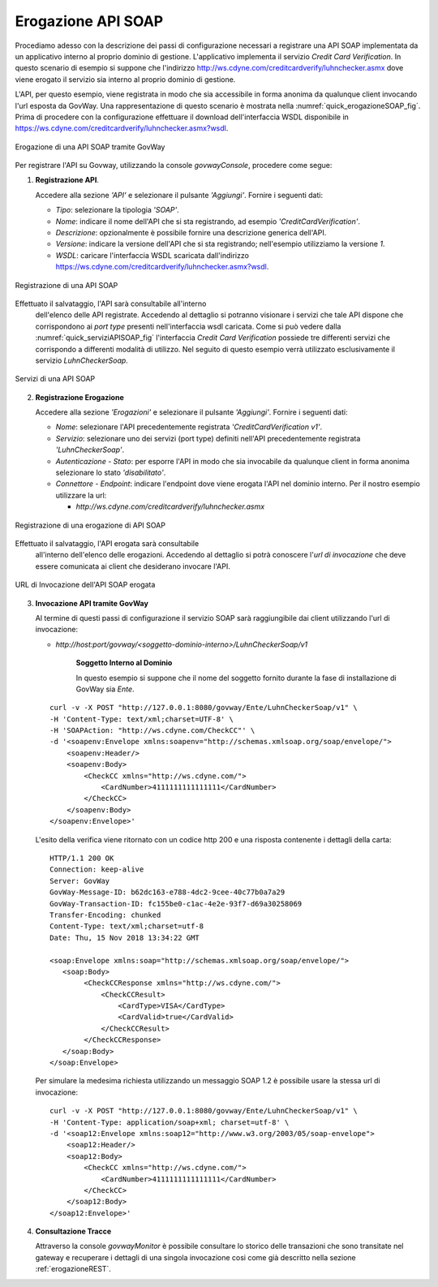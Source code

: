 .. _erogazioneSOAP:

Erogazione API SOAP
-------------------

Procediamo adesso con la descrizione dei passi di configurazione
necessari a registrare una API SOAP implementata da un applicativo
interno al proprio dominio di gestione. L'applicativo implementa il
servizio *Credit Card Verification*. In questo scenario
di esempio si suppone che l'indirizzo
http://ws.cdyne.com/creditcardverify/luhnchecker.asmx dove viene erogato
il servizio sia interno al proprio dominio di gestione.

L'API, per questo esempio, viene registrata in modo che sia accessibile
in forma anonima da qualunque client invocando l'url esposta da GovWay.
Una rappresentazione di questo scenario è mostrata nella :numref:`quick_erogazioneSOAP_fig`. Prima
di procedere con la configurazione effettuare il download
dell'interfaccia WSDL disponibile in
https://ws.cdyne.com/creditcardverify/luhnchecker.asmx?wsdl.

.. figure:: ../_figure_howto/erogazioneSOAPBase.png
    :scale: 100%
    :align: center
    :name: quick_erogazioneSOAP_fig

    Erogazione di una API SOAP tramite GovWay

Per registrare l'API su Govway, utilizzando la console *govwayConsole*,
procedere come segue:

1. **Registrazione API**.

   Accedere alla sezione *'API'* e selezionare il pulsante *'Aggiungi'*.
   Fornire i seguenti dati:

   -  *Tipo*: selezionare la tipologia *'SOAP'*.

   -  *Nome*: indicare il nome dell'API che si sta registrando, ad
      esempio *'CreditCardVerification'*.

   -  *Descrizione*: opzionalmente è possibile fornire una descrizione
      generica dell'API.

   -  *Versione*: indicare la versione dell'API che si sta registrando;
      nell'esempio utilizziamo la versione *1*.

   -  *WSDL*: caricare l'interfaccia WSDL scaricata dall'indirizzo
      https://ws.cdyne.com/creditcardverify/luhnchecker.asmx?wsdl.

.. figure:: ../_figure_howto/erogazioneSOAPBaseRegistrazioneAPI.png
    :scale: 100%
    :align: center
    :name: quick_registrazioneAPISOAP_fig

    Registrazione di una API SOAP

Effettuato il salvataggio, l'API sarà consultabile all'interno
   dell'elenco delle API registrate. Accedendo al dettaglio si potranno
   visionare i servizi che tale API dispone che corrispondono ai *port
   type* presenti nell'interfaccia wsdl caricata. Come si può vedere
   dalla :numref:`quick_serviziAPISOAP_fig` l'interfaccia *Credit Card Verification* possiede tre
   differenti servizi che corrispondo a differenti modalità di utilizzo.
   Nel seguito di questo esempio verrà utilizzato esclusivamente il
   servizio *LuhnCheckerSoap*.

.. figure:: ../_figure_howto/erogazioneSOAPBaseConsultazioneServiziAPI.png
    :scale: 100%
    :align: center
    :name: quick_serviziAPISOAP_fig

    Servizi di una API SOAP

2. **Registrazione Erogazione**

   Accedere alla sezione *'Erogazioni'* e selezionare il pulsante
   *'Aggiungi'*. Fornire i seguenti dati:

   -  *Nome*: selezionare l'API precedentemente registrata
      *'CreditCardVerification v1'*.

   -  *Servizio*: selezionare uno dei servizi (port type) definiti
      nell'API precedentemente registrata *'LuhnCheckerSoap'*.

   -  *Autenticazione - Stato*: per esporre l'API in modo che sia
      invocabile da qualunque client in forma anonima selezionare lo
      stato *'disabilitato'*.

   -  *Connettore - Endpoint*: indicare l'endpoint dove viene erogata
      l'API nel dominio interno. Per il nostro esempio utilizzare la
      url:

      -  *http://ws.cdyne.com/creditcardverify/luhnchecker.asmx*

.. figure:: ../_figure_howto/erogazioneSOAPBaseRegistrazioneErogazione.png
    :scale: 100%
    :align: center
    :name: quick_erogazioneAPISOAP_fig

    Registrazione di una erogazione di API SOAP

Effettuato il salvataggio, l'API erogata sarà consultabile
   all'interno dell'elenco delle erogazioni. Accedendo al dettaglio si
   potrà conoscere l'\ *url di invocazione* che deve essere comunicata
   ai client che desiderano invocare l'API.

.. figure:: ../_figure_howto/erogazioneSOAPBaseConsultazioneErogazione.png
    :scale: 100%
    :align: center
    :name: quick_urlErogazioneAPISOAP_fig

    URL di Invocazione dell'API SOAP erogata

3. **Invocazione API tramite GovWay**

   Al termine di questi passi di configurazione il servizio SOAP sarà
   raggiungibile dai client utilizzando l'url di invocazione:

   -  *http://host:port/govway/<soggetto-dominio-interno>/LuhnCheckerSoap/v1*

       **Soggetto Interno al Dominio**

       In questo esempio si suppone che il nome del soggetto fornito
       durante la fase di installazione di GovWay sia *Ente*.

   ::

       curl -v -X POST "http://127.0.0.1:8080/govway/Ente/LuhnCheckerSoap/v1" \
       -H 'Content-Type: text/xml;charset=UTF-8' \
       -H 'SOAPAction: "http://ws.cdyne.com/CheckCC"' \
       -d '<soapenv:Envelope xmlns:soapenv="http://schemas.xmlsoap.org/soap/envelope/">
           <soapenv:Header/>
           <soapenv:Body>
               <CheckCC xmlns="http://ws.cdyne.com/">
                   <CardNumber>4111111111111111</CardNumber>
               </CheckCC>
           </soapenv:Body>
       </soapenv:Envelope>'

   L'esito della verifica viene ritornato con un codice http 200 e una
   risposta contenente i dettagli della carta:

   ::

       HTTP/1.1 200 OK
       Connection: keep-alive
       Server: GovWay
       GovWay-Message-ID: b62dc163-e788-4dc2-9cee-40c77b0a7a29
       GovWay-Transaction-ID: fc155be0-c1ac-4e2e-93f7-d69a30258069
       Transfer-Encoding: chunked
       Content-Type: text/xml;charset=utf-8
       Date: Thu, 15 Nov 2018 13:34:22 GMT

       <soap:Envelope xmlns:soap="http://schemas.xmlsoap.org/soap/envelope/">
          <soap:Body>
               <CheckCCResponse xmlns="http://ws.cdyne.com/">
                   <CheckCCResult>
                       <CardType>VISA</CardType>
                       <CardValid>true</CardValid>
                   </CheckCCResult>
               </CheckCCResponse>
          </soap:Body>
       </soap:Envelope>

   Per simulare la medesima richiesta utilizzando un messaggio SOAP 1.2
   è possibile usare la stessa url di invocazione:

   ::

       curl -v -X POST "http://127.0.0.1:8080/govway/Ente/LuhnCheckerSoap/v1" \
       -H 'Content-Type: application/soap+xml; charset=utf-8' \
       -d '<soap12:Envelope xmlns:soap12="http://www.w3.org/2003/05/soap-envelope">
           <soap12:Header/>
           <soap12:Body>
               <CheckCC xmlns="http://ws.cdyne.com/">
                   <CardNumber>4111111111111111</CardNumber>
               </CheckCC>
           </soap12:Body>
       </soap12:Envelope>'

4. **Consultazione Tracce**

   Attraverso la console *govwayMonitor* è possibile consultare lo
   storico delle transazioni che sono transitate nel gateway e
   recuperare i dettagli di una singola invocazione cosi come già
   descritto nella sezione :ref:`erogazioneREST`.
